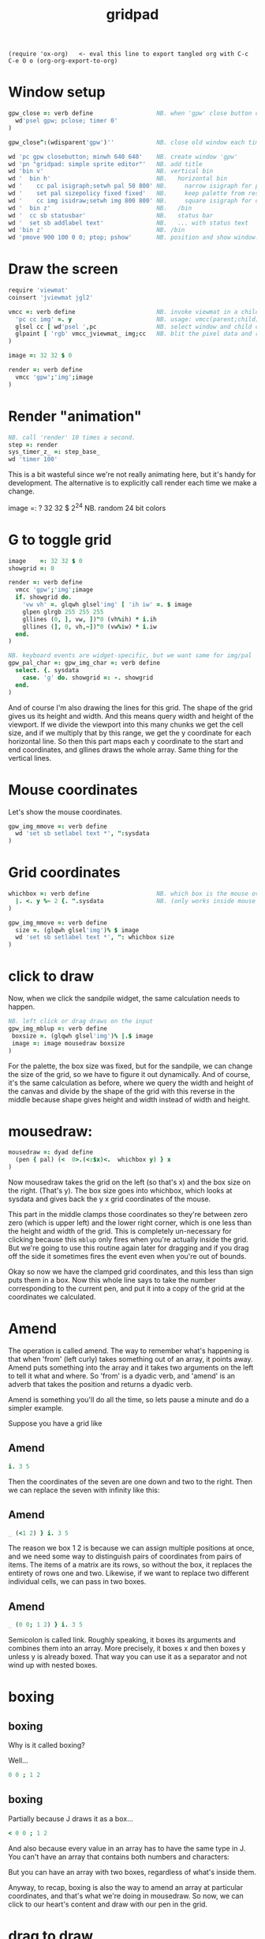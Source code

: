 #+title: gridpad
#+property: header-args:j  :tangle "gridpad.ijs" :noweb tangle
: (require 'ox-org)   <- eval this line to export tangled org with C-c C-e O o (org-org-export-to-org)

* Window setup
#+begin_src j
gpw_close =: verb define                  NB. when 'gpw' close button clicked
  wd'psel gpw; pclose; timer 0'
)

gpw_close^:(wdisparent'gpw')''            NB. close old window each time we run.

wd 'pc gpw closebutton; minwh 640 640'    NB. create window 'gpw'
wd 'pn "gridpad: simple sprite editor"'   NB. add title
wd 'bin v'                                NB. vertical bin
wd '  bin h'                              NB.   horizontal bin
wd '    cc pal isigraph;setwh pal 50 800' NB.     narrow isigraph for palette
wd '    set pal sizepolicy fixed fixed'   NB.     keep palette from resizing
wd '    cc img isidraw;setwh img 800 800' NB.     square isigraph for drawing
wd '  bin z'                              NB.   /bin
wd '  cc sb statusbar'                    NB.   status bar
wd '  set sb addlabel text'               NB.   ... with status text
wd 'bin z'                                NB. /bin
wd 'pmove 900 100 0 0; ptop; pshow'       NB. position and show window.
#+end_src

* Draw the screen
#+begin_src j
require 'viewmat'
coinsert 'jviewmat jgl2'

vmcc =: verb define                       NB. invoke viewmat in a child control
  'pc cc img' =. y                        NB. usage: vmcc(parent;child;pixels)
  glsel cc [ wd'psel ',pc                 NB. select window and child control
  glpaint [ 'rgb' vmcc_jviewmat_ img;cc   NB. blit the pixel data and repaint.
)

image =: 32 32 $ 0

render =: verb define
  vmcc 'gpw';'img';image
)
#+end_src

* Render "animation"

#+begin_src j
NB. call 'render' 10 times a second.
step =: render
sys_timer_z_ =: step_base_
wd 'timer 100'
#+end_src

This is a bit wasteful since we're not really animating here, but it's handy for development.
The alternative is to explicitly call render each time we make a change.

#+begin_example j
image    =: ? 32 32 $ 2^24                NB. random 24 bit colors
#+end_example

* G to toggle grid
#+begin_src j
image    =: 32 32 $ 0
showgrid =: 0

render =: verb define
  vmcc 'gpw';'img';image
  if. showgrid do.
    'vw vh' =. glqwh glsel'img' [ 'ih iw' =. $ image
    glpen glrgb 255 255 255
    gllines (0, ], vw, ])"0 (vh%ih) * i.ih
    gllines (], 0, vh,~])"0 (vw%iw) * i.iw
  end.
)

NB. keyboard events are widget-specific, but we want same for img/pal
gpw_pal_char =: gpw_img_char =: verb define
  select. {. sysdata
    case. 'g' do. showgrid =: -. showgrid
  end.
)

#+end_src

And of course I'm also drawing the lines for this grid.
The shape of the grid gives us its height and width.
And this means query width and height of the viewport.
If we divide the viewport into this many chunks we get the cell size,
and if we multiply that by this range, we get the y coordinate for each horizontal line.
So then this part maps each y coordinate to the start and end coordinates,
and gllines draws the whole array.
Same thing for the vertical lines.

* Mouse coordinates
Let's show the mouse coordinates.
#+begin_src j
gpw_img_mmove =: verb define
  wd 'set sb setlabel text *', ":sysdata
)

#+end_src
* Grid coordinates

#+begin_src j
whichbox =: verb define                   NB. which box is the mouse over?
  |. <. y %~ 2 {. ".sysdata               NB. (only works inside mouse events)
)

gpw_img_mmove =: verb define
  size =. (glqwh glsel'img')% $ image
  wd 'set sb setlabel text *', ": whichbox size
)
#+end_src
* click to draw

Now, when we click the sandpile widget, the same calculation needs to happen.

#+begin_src j
NB. left click or drag draws on the input
gpw_img_mblup =: verb define
 boxsize =. (glqwh glsel'img')% |.$ image
 image =: image mousedraw boxsize
)
#+end_src

For the palette, the box size was fixed, but for the sandpile,
we can change the size of the grid, so we have to figure it out dynamically.
And of course, it's the same calculation as before, where
we query the width and height of the canvas and divide by the shape of the grid
with this reverse in the middle because shape gives height and width instead
of width and height.

* mousedraw:

#+begin_src j
mousedraw =: dyad define
  (pen { pal) (<  0>.(<:$x)<.  whichbox y) } x
)
#+end_src

Now mousedraw takes the grid on the left (so that's x)
and the box size on the right. (That's y).
The box size goes into whichbox,
which looks at sysdata
and gives back the y x grid coordinates of the mouse.

This part in the middle clamps those coordinates so they're between zero zero (which is upper left)
and the lower right corner, which is one less than the height and width of the grid.
This is completely un-necessary for clicking because this =mblup= only fires when you're actually inside the grid.
But we're going to use this routine again later for dragging
and if you drag off the side it sometimes fires the event even when you're out of bounds.

Okay so now we have the clamped grid coordinates, and this less than sign puts them in a box.
Now this whole line says to take the number corresponding to the current pen,
and put it into a copy of the grid at the coordinates we calculated.

* Amend

The operation is called amend. The way to remember what's happening is that when
'from' (left curly) takes something out of an array, it points away.
Amend puts something into the array and it takes two arguments on the left to tell it what and where.
So 'from' is a dyadic verb, and 'amend' is an adverb that takes the position and returns a dyadic verb.

Amend is something you'll do all the time, so lets pause a minute and do a simpler example.

Suppose you have a grid like
** Amend
#+begin_src j
  i. 3 5
#+end_src

Then the coordinates of the seven are one down and two to the right.
Then we can replace the seven with infinity like this:
** Amend
#+begin_src j
  _ (<1 2) } i. 3 5
#+end_src
The reason we box 1 2 is because we can assign multiple positions at once, and we need some way to distinguish pairs of coordinates from pairs of items. The items of a matrix are its rows, so without the box, it replaces the entirety of rows one and two. Likewise, if we want to replace two different individual cells, we can pass in two boxes.
** Amend

#+begin_src j
  _ (0 0; 1 2) } i. 3 5
#+end_src

Semicolon is called link. Roughly speaking, it boxes its arguments and combines them into an array.
More precisely, it boxes x and then boxes y unless y is already boxed. That way you can use it as a separator
and not wind up with nested boxes.
* boxing
** boxing
Why is it called boxing?

Well...

#+begin_src j
 0 0 ; 1 2
#+end_src

** boxing
Partially because J draws it as a box...

#+begin_src j
  < 0 0 ; 1 2
#+end_src

And also because every value in an array has to have the same type in J.
You can't have an array that contains both numbers and characters:

But you can have an array with two boxes, regardless of what's inside them.

Anyway, to recap, boxing is also the way to amend an array at particular coordinates, and that's what we're doing in mousedraw. So now, we can click to our heart's content and draw with our pen in the grid.

* drag to draw

And of course it would be much nicer if we could draw continously by holding the left button down and moving the mouse.

So that looks like this:

#+begin_src j
button  =: verb : 'y { 4 }. ".sysdata'
gpw_img_mmove =: verb define
  size =. (glqwh glsel'img')% $ image
  wd 'set sb setlabel text *', ": whichbox size
  if. button 0 do. gpw_img_mblup _ end.
)
#+end_src

When the mouse moves over the sandpile in the sandpile window,
if button zero is down then just call the click method.

The infinity symbol is just serving as a dummy value to invoke the function.
It doesn't matter what value you pass in since =mblup= ignores its argument.
Normally you use the empty string,
but since this is so short I just stuck the definition on one line,
replacing the usual 'define' with just a bare colon followed by a string.
So if I used the empty string here
I'd have to escape it with two extra apostrophes,
and that's just silly.

Anyway, now we can draw continuously.

* palette

#+begin_src j
NB. default palette (16-color vga text colors)
pal =:      16b000000 16baa0000 16b00aa00 16baa5500
pal =: pal, 16b0000aa 16baa00aa 16b00aaaa 16baaaaaa
pal =: pal, 16b555555 16bff5555 16b55ff55 16bffff55
pal =: pal, 16b5555ff 16bff55ff 16b55ffff 16bffffff
pen =: 15                         NB. draw in white

pal_cellsize =: (glqwh glsel'pal') % 1,#pal


gpw_pal_paint =: verb define
  vmcc 'gpw';'pal';,.pal           NB. ,. makes pal a 2d array
  NB. draw a box around the current pen color:
  glbrush glrgba 0 0 0 0  [ h =. {: cellsize =. pal_cellsize
  glrect 3, (3+pen*h), _5 _5 + cellsize [ glpen 5 [ glrgb 0 0 0
  glrect 3, (3+pen*h), _5 _5 + cellsize  [ glpen 1 [ glrgb 3 $ 255
)

gpw_pal_mblup =: verb define     NB. left click palette to set pen color
  glpaint glsel 'pal' [ pen =: {. whichbox {: pal_cellsize
)
#+end_src

Normally viewmat takes the min and max numbers in the matrix you're viewing
and maps the palette evenly across that range. But that doesn't work so well
when you have a mix of really small numbers like zero through four,
and then really big numbers like 2^16.

I'm still using a palette, but I map the numbers on the grid to the numbers in the
palette up front, and then tell viewmat to just render the numbers as RGB color values
by passing in the string 'rgb' as the left parameter.

I will point out that the the current drawing color
is stored in a member variable called pen. It's just
a number betwen 0 and 19 corresponding to an index
in the pal and num arrays.

You should be able to select a color either by clicking on it,
or by turning the mouse wheel. And you should be able to turn
the wheel even while you're drawing.

* mouse wheel

#+begin_src j
NB. mouse wheel on either control rotates through palette
gpw_img_mwheel =: gpw_pal_mwheel =: verb define
  pen =: (#pal)|pen-*{:".sysdata NB. sign of last item is wheel dir
  glpaint glsel'pal'
)
#+end_src

Event handlers are just verbs, and they follow this naming convention of
parent name, child name, event name. So here I'm just giving two names to
the same verb, and they start working immediately.

Now the way mouse events work is that the coordinates get stuck in this string called sysdata.
Let's have it print each time I scroll the mouse wheel.

For every mouse event on an isigraph, sysdata is going to be a string with the position of the mouse cursor,
the width and height of the viewport, a set of bits representing which of the first three buttons were down,
two bits for whether shift or control were pressed,
and the mouse wheel rotation in degrees.
(These two bits are always zero)

So here we just convert that string to an array, take the last item.
For my mouse that seems to always be either fifteen or negative fifteen, but probably it changes with different hardware.
Anyway, we don't care about the number, just the direction, so asterisk takes the sign of that, giving us -1, 0, or 1.
We add that to our pen variable, and then take that modulo the length of the palette so it wraps around.

Then we just tell the palette control to repaint, which triggers a paint event, which calls =spw_pal_paint=.

Now to handle clicking we make another event handler -- =mblup= means mouse button left up.

But this time we want to pay attention to the first two numbers to figure out which box got clicked on.
We divide by the size of the boxes, (which I passed in here) round down and then reverse because
the mouse coordinates are x y but for an array the y coordinate comes first.

So that gives us the y and x coordinates of the box in the grid, but we only have one column so we only need the y.
So we use the behead operator and that's our new pen, and again we tell the palette to repaint itself.


* file menu
#+begin_src j
wd 'psel gpw'
wd 'menupop "&File"'                      NB. File menu
wd '  menu new  "&New"  "Ctrl+N"'
wd '  menu open "&Open" "Ctrl+O"'
wd '  menu save "&Save" "Ctrl+S"'
wd 'menupopz'
#+end_src

* file /new new item
#+begin_src j
gpw_new_button =: verb define
  image =: 0 * image                      NB. set to black
)
#+end_src


* load / save
#+begin_src j
require 'png'

gpw_open_button =: verb define
  path =. wd 'mb open1 "Load a png file" filename "PNG (*.png)"'
  if. #path do. image =: readpng path end.
)

gpw_save_button =: verb define
  path =. wd 'mb save "Save image" filename "PNG (*.png)"'
  if. #path do. image writepng path end.
)
#+end_src

* custom colors
#+begin_src j
gpw_pal_mbrup =: verb define
  pen =: {. whichbox {: pal_cellsize      NB. same as mblup: set pen
  rgb =: ": 256 256 256 #: pen { pal      NB. get 'r g b' string for old color
  if. #rgb =. wd'mb color ',rgb do.       NB. show system color picker
    c =. 256 #:^:_1 ".rgb                 NB. turn new 'r g b' into new
    pal =: c pen } pal                    NB. update the palette...
  end.
  glpaint glsel 'pal'                     NB. ... and redraw it.
)
#+end_src
